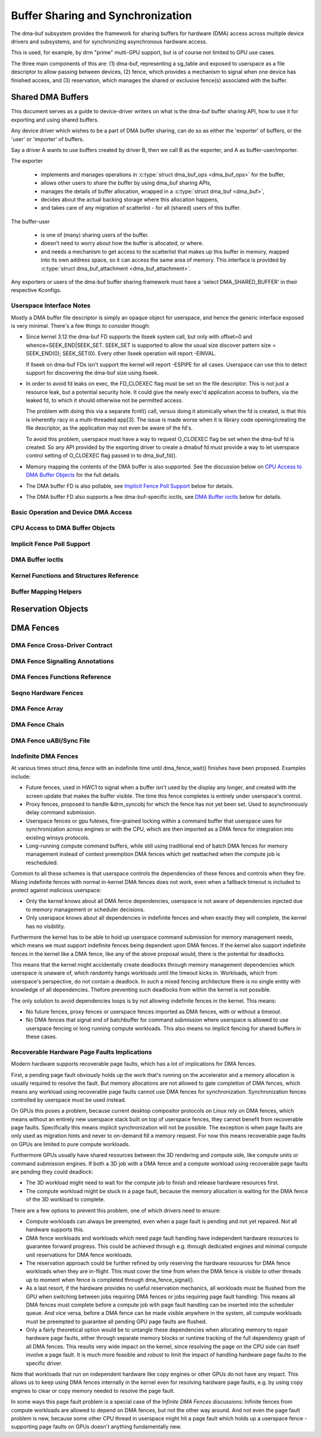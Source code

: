 Buffer Sharing and Synchronization
==================================

The dma-buf subsystem provides the framework for sharing buffers for
hardware (DMA) access across multiple device drivers and subsystems, and
for synchronizing asynchronous hardware access.

This is used, for example, by drm "prime" multi-GPU support, but is of
course not limited to GPU use cases.

The three main components of this are: (1) dma-buf, representing a
sg_table and exposed to userspace as a file descriptor to allow passing
between devices, (2) fence, which provides a mechanism to signal when
one device has finished access, and (3) reservation, which manages the
shared or exclusive fence(s) associated with the buffer.

Shared DMA Buffers
------------------

This document serves as a guide to device-driver writers on what is the dma-buf
buffer sharing API, how to use it for exporting and using shared buffers.

Any device driver which wishes to be a part of DMA buffer sharing, can do so as
either the 'exporter' of buffers, or the 'user' or 'importer' of buffers.

Say a driver A wants to use buffers created by driver B, then we call B as the
exporter, and A as buffer-user/importer.

The exporter

 - implements and manages operations in :c:type:`struct dma_buf_ops
   <dma_buf_ops>` for the buffer,
 - allows other users to share the buffer by using dma_buf sharing APIs,
 - manages the details of buffer allocation, wrapped in a :c:type:`struct
   dma_buf <dma_buf>`,
 - decides about the actual backing storage where this allocation happens,
 - and takes care of any migration of scatterlist - for all (shared) users of
   this buffer.

The buffer-user

 - is one of (many) sharing users of the buffer.
 - doesn't need to worry about how the buffer is allocated, or where.
 - and needs a mechanism to get access to the scatterlist that makes up this
   buffer in memory, mapped into its own address space, so it can access the
   same area of memory. This interface is provided by :c:type:`struct
   dma_buf_attachment <dma_buf_attachment>`.

Any exporters or users of the dma-buf buffer sharing framework must have a
'select DMA_SHARED_BUFFER' in their respective Kconfigs.

Userspace Interface Notes
~~~~~~~~~~~~~~~~~~~~~~~~~

Mostly a DMA buffer file descriptor is simply an opaque object for userspace,
and hence the generic interface exposed is very minimal. There's a few things to
consider though:

- Since kernel 3.12 the dma-buf FD supports the llseek system call, but only
  with offset=0 and whence=SEEK_END|SEEK_SET. SEEK_SET is supported to allow
  the usual size discover pattern size = SEEK_END(0); SEEK_SET(0). Every other
  llseek operation will report -EINVAL.

  If llseek on dma-buf FDs isn't support the kernel will report -ESPIPE for all
  cases. Userspace can use this to detect support for discovering the dma-buf
  size using llseek.

- In order to avoid fd leaks on exec, the FD_CLOEXEC flag must be set
  on the file descriptor.  This is not just a resource leak, but a
  potential security hole.  It could give the newly exec'd application
  access to buffers, via the leaked fd, to which it should otherwise
  not be permitted access.

  The problem with doing this via a separate fcntl() call, versus doing it
  atomically when the fd is created, is that this is inherently racy in a
  multi-threaded app[3].  The issue is made worse when it is library code
  opening/creating the file descriptor, as the application may not even be
  aware of the fd's.

  To avoid this problem, userspace must have a way to request O_CLOEXEC
  flag be set when the dma-buf fd is created.  So any API provided by
  the exporting driver to create a dmabuf fd must provide a way to let
  userspace control setting of O_CLOEXEC flag passed in to dma_buf_fd().

- Memory mapping the contents of the DMA buffer is also supported. See the
  discussion below on `CPU Access to DMA Buffer Objects`_ for the full details.

- The DMA buffer FD is also pollable, see `Implicit Fence Poll Support`_ below for
  details.

- The DMA buffer FD also supports a few dma-buf-specific ioctls, see
  `DMA Buffer ioctls`_ below for details.

Basic Operation and Device DMA Access
~~~~~~~~~~~~~~~~~~~~~~~~~~~~~~~~~~~~~

.. kernel-doc:: drivers/dma-buf/dma-buf.c
   :doc: dma buf device access

CPU Access to DMA Buffer Objects
~~~~~~~~~~~~~~~~~~~~~~~~~~~~~~~~

.. kernel-doc:: drivers/dma-buf/dma-buf.c
   :doc: cpu access

Implicit Fence Poll Support
~~~~~~~~~~~~~~~~~~~~~~~~~~~

.. kernel-doc:: drivers/dma-buf/dma-buf.c
   :doc: implicit fence polling

DMA Buffer ioctls
~~~~~~~~~~~~~~~~~

.. kernel-doc:: include/uapi/linux/dma-buf.h

Kernel Functions and Structures Reference
~~~~~~~~~~~~~~~~~~~~~~~~~~~~~~~~~~~~~~~~~

.. kernel-doc:: drivers/dma-buf/dma-buf.c
   :export:

.. kernel-doc:: include/linux/dma-buf.h
   :internal:

Buffer Mapping Helpers
~~~~~~~~~~~~~~~~~~~~~~

.. kernel-doc:: include/linux/dma-buf-map.h
   :doc: overview

.. kernel-doc:: include/linux/dma-buf-map.h
   :internal:

Reservation Objects
-------------------

.. kernel-doc:: drivers/dma-buf/dma-resv.c
   :doc: Reservation Object Overview

.. kernel-doc:: drivers/dma-buf/dma-resv.c
   :export:

.. kernel-doc:: include/linux/dma-resv.h
   :internal:

DMA Fences
----------

.. kernel-doc:: drivers/dma-buf/dma-fence.c
   :doc: DMA fences overview

DMA Fence Cross-Driver Contract
~~~~~~~~~~~~~~~~~~~~~~~~~~~~~~~

.. kernel-doc:: drivers/dma-buf/dma-fence.c
   :doc: fence cross-driver contract

DMA Fence Signalling Annotations
~~~~~~~~~~~~~~~~~~~~~~~~~~~~~~~~

.. kernel-doc:: drivers/dma-buf/dma-fence.c
   :doc: fence signalling annotation

DMA Fences Functions Reference
~~~~~~~~~~~~~~~~~~~~~~~~~~~~~~

.. kernel-doc:: drivers/dma-buf/dma-fence.c
   :export:

.. kernel-doc:: include/linux/dma-fence.h
   :internal:

Seqno Hardware Fences
~~~~~~~~~~~~~~~~~~~~~

.. kernel-doc:: include/linux/seqno-fence.h
   :internal:

DMA Fence Array
~~~~~~~~~~~~~~~

.. kernel-doc:: drivers/dma-buf/dma-fence-array.c
   :export:

.. kernel-doc:: include/linux/dma-fence-array.h
   :internal:

DMA Fence Chain
~~~~~~~~~~~~~~~

.. kernel-doc:: drivers/dma-buf/dma-fence-chain.c
   :export:

.. kernel-doc:: include/linux/dma-fence-chain.h
   :internal:

DMA Fence uABI/Sync File
~~~~~~~~~~~~~~~~~~~~~~~~

.. kernel-doc:: drivers/dma-buf/sync_file.c
   :export:

.. kernel-doc:: include/linux/sync_file.h
   :internal:

Indefinite DMA Fences
~~~~~~~~~~~~~~~~~~~~~

At various times struct dma_fence with an indefinite time until dma_fence_wait()
finishes have been proposed. Examples include:

* Future fences, used in HWC1 to signal when a buffer isn't used by the display
  any longer, and created with the screen update that makes the buffer visible.
  The time this fence completes is entirely under userspace's control.

* Proxy fences, proposed to handle &drm_syncobj for which the fence has not yet
  been set. Used to asynchronously delay command submission.

* Userspace fences or gpu futexes, fine-grained locking within a command buffer
  that userspace uses for synchronization across engines or with the CPU, which
  are then imported as a DMA fence for integration into existing winsys
  protocols.

* Long-running compute command buffers, while still using traditional end of
  batch DMA fences for memory management instead of context preemption DMA
  fences which get reattached when the compute job is rescheduled.

Common to all these schemes is that userspace controls the dependencies of these
fences and controls when they fire. Mixing indefinite fences with normal
in-kernel DMA fences does not work, even when a fallback timeout is included to
protect against malicious userspace:

* Only the kernel knows about all DMA fence dependencies, userspace is not aware
  of dependencies injected due to memory management or scheduler decisions.

* Only userspace knows about all dependencies in indefinite fences and when
  exactly they will complete, the kernel has no visibility.

Furthermore the kernel has to be able to hold up userspace command submission
for memory management needs, which means we must support indefinite fences being
dependent upon DMA fences. If the kernel also support indefinite fences in the
kernel like a DMA fence, like any of the above proposal would, there is the
potential for deadlocks.

.. kernel-render:: DOT
   :alt: Indefinite Fencing Dependency Cycle
   :caption: Indefinite Fencing Dependency Cycle

   digraph "Fencing Cycle" {
      node [shape=box bgcolor=grey style=filled]
      kernel [label="Kernel DMA Fences"]
      userspace [label="userspace controlled fences"]
      kernel -> userspace [label="memory management"]
      userspace -> kernel [label="Future fence, fence proxy, ..."]

      { rank=same; kernel userspace }
   }

This means that the kernel might accidentally create deadlocks
through memory management dependencies which userspace is unaware of, which
randomly hangs workloads until the timeout kicks in. Workloads, which from
userspace's perspective, do not contain a deadlock.  In such a mixed fencing
architecture there is no single entity with knowledge of all dependencies.
Thefore preventing such deadlocks from within the kernel is not possible.

The only solution to avoid dependencies loops is by not allowing indefinite
fences in the kernel. This means:

* No future fences, proxy fences or userspace fences imported as DMA fences,
  with or without a timeout.

* No DMA fences that signal end of batchbuffer for command submission where
  userspace is allowed to use userspace fencing or long running compute
  workloads. This also means no implicit fencing for shared buffers in these
  cases.

Recoverable Hardware Page Faults Implications
~~~~~~~~~~~~~~~~~~~~~~~~~~~~~~~~~~~~~~~~~~~~~

Modern hardware supports recoverable page faults, which has a lot of
implications for DMA fences.

First, a pending page fault obviously holds up the work that's running on the
accelerator and a memory allocation is usually required to resolve the fault.
But memory allocations are not allowed to gate completion of DMA fences, which
means any workload using recoverable page faults cannot use DMA fences for
synchronization. Synchronization fences controlled by userspace must be used
instead.

On GPUs this poses a problem, because current desktop compositor protocols on
Linux rely on DMA fences, which means without an entirely new userspace stack
built on top of userspace fences, they cannot benefit from recoverable page
faults. Specifically this means implicit synchronization will not be possible.
The exception is when page faults are only used as migration hints and never to
on-demand fill a memory request. For now this means recoverable page
faults on GPUs are limited to pure compute workloads.

Furthermore GPUs usually have shared resources between the 3D rendering and
compute side, like compute units or command submission engines. If both a 3D
job with a DMA fence and a compute workload using recoverable page faults are
pending they could deadlock:

- The 3D workload might need to wait for the compute job to finish and release
  hardware resources first.

- The compute workload might be stuck in a page fault, because the memory
  allocation is waiting for the DMA fence of the 3D workload to complete.

There are a few options to prevent this problem, one of which drivers need to
ensure:

- Compute workloads can always be preempted, even when a page fault is pending
  and not yet repaired. Not all hardware supports this.

- DMA fence workloads and workloads which need page fault handling have
  independent hardware resources to guarantee forward progress. This could be
  achieved through e.g. through dedicated engines and minimal compute unit
  reservations for DMA fence workloads.

- The reservation approach could be further refined by only reserving the
  hardware resources for DMA fence workloads when they are in-flight. This must
  cover the time from when the DMA fence is visible to other threads up to
  moment when fence is completed through dma_fence_signal().

- As a last resort, if the hardware provides no useful reservation mechanics,
  all workloads must be flushed from the GPU when switching between jobs
  requiring DMA fences or jobs requiring page fault handling: This means all DMA
  fences must complete before a compute job with page fault handling can be
  inserted into the scheduler queue. And vice versa, before a DMA fence can be
  made visible anywhere in the system, all compute workloads must be preempted
  to guarantee all pending GPU page faults are flushed.

- Only a fairly theoretical option would be to untangle these dependencies when
  allocating memory to repair hardware page faults, either through separate
  memory blocks or runtime tracking of the full dependency graph of all DMA
  fences. This results very wide impact on the kernel, since resolving the page
  on the CPU side can itself involve a page fault. It is much more feasible and
  robust to limit the impact of handling hardware page faults to the specific
  driver.

Note that workloads that run on independent hardware like copy engines or other
GPUs do not have any impact. This allows us to keep using DMA fences internally
in the kernel even for resolving hardware page faults, e.g. by using copy
engines to clear or copy memory needed to resolve the page fault.

In some ways this page fault problem is a special case of the `Infinite DMA
Fences` discussions: Infinite fences from compute workloads are allowed to
depend on DMA fences, but not the other way around. And not even the page fault
problem is new, because some other CPU thread in userspace might
hit a page fault which holds up a userspace fence - supporting page faults on
GPUs doesn't anything fundamentally new.
